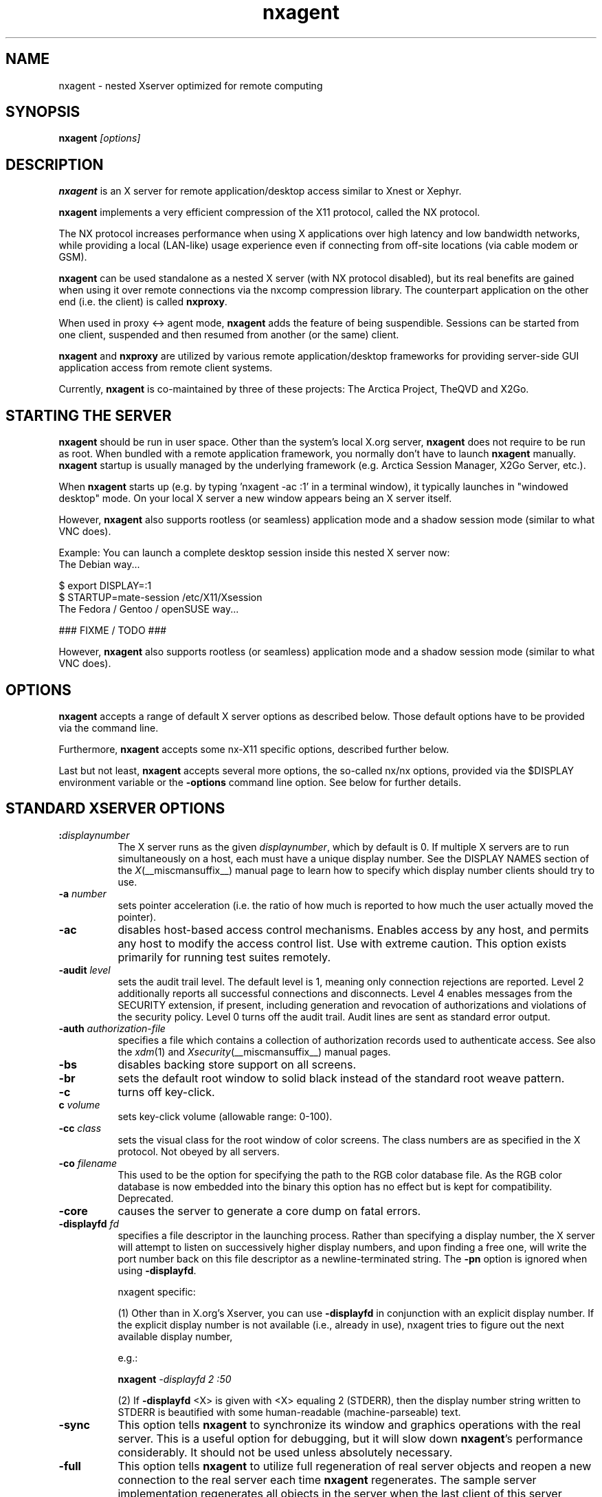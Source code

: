 .\" Copyright 1984 - 1991, 1993, 1994, 1998  The Open Group
.\" Copyright 2011 - 2016, Mike Gabriel <mike.gabriel@das-netzwerkteam.de>
.\"
.\" Permission to use, copy, modify, distribute, and sell this software and its
.\" documentation for any purpose is hereby granted without fee, provided that
.\" the above copyright notice appear in all copies and that both that
.\" copyright notice and this permission notice appear in supporting
.\" documentation.
.\"
.\" The above copyright notice and this permission notice shall be included
.\" in all copies or substantial portions of the Software.
.\"
.\" THE SOFTWARE IS PROVIDED "AS IS", WITHOUT WARRANTY OF ANY KIND, EXPRESS
.\" OR IMPLIED, INCLUDING BUT NOT LIMITED TO THE WARRANTIES OF
.\" MERCHANTABILITY, FITNESS FOR A PARTICULAR PURPOSE AND NONINFRINGEMENT.
.\" IN NO EVENT SHALL THE OPEN GROUP BE LIABLE FOR ANY CLAIM, DAMAGES OR
.\" OTHER LIABILITY, WHETHER IN AN ACTION OF CONTRACT, TORT OR OTHERWISE,
.\" ARISING FROM, OUT OF OR IN CONNECTION WITH THE SOFTWARE OR THE USE OR
.\" OTHER DEALINGS IN THE SOFTWARE.
.\"
.\" Except as contained in this notice, the name of The Open Group shall
.\" not be used in advertising or otherwise to promote the sale, use or
.\" other dealings in this Software without prior written authorization
.\" from The Open Group.
.ds q \N'34'
.TH nxagent 1 "Jan 2019" "Version 3.5.99.18" "NX Agent (Xserver)"
.SH NAME
nxagent \- nested Xserver optimized for remote computing
.SH SYNOPSIS
.B nxagent
.I "[options]"
.SH DESCRIPTION
\fBnxagent\fR is an X server for remote application/desktop access
similar to Xnest or Xephyr.
.PP
\fBnxagent\fR implements a very efficient compression of the X11
protocol, called the NX protocol.
.PP
The NX protocol increases performance when using X applications over high
latency and low bandwidth networks, while providing a local (LAN-like)
usage experience even if connecting from off-site locations (via cable
modem or GSM).
.PP
\fBnxagent\fR can be used standalone as a nested X server (with NX
protocol disabled), but its real benefits are gained when using it over
remote connections via the nxcomp compression library. The counterpart
application on the other end (i.e. the client) is called
\fBnxproxy\fR.
.PP
When used in proxy <-> agent mode, \fBnxagent\fR adds the feature of
being suspendible. Sessions can be started from one client, suspended and
then resumed from another (or the same) client.
.PP
\fBnxagent\fR and \fBnxproxy\fR are utilized by various remote
application/desktop frameworks for providing server-side GUI application
access from remote client systems.
.PP
Currently, \fBnxagent\fR is co-maintained by three of these projects: The
Arctica Project, TheQVD and X2Go.
.PP

.SH "STARTING THE SERVER"
\fBnxagent\fR should be run in user space. Other than the system's
local X.org server, \fBnxagent\fR does not require to be run as root.
When bundled with a remote application framework, you normally don't have
to launch \fBnxagent\fR manually. \fBnxagent\fR startup is usually
managed by the underlying framework (e.g. Arctica Session Manager, X2Go
Server, etc.).
.PP
When \fBnxagent\fR starts up (e.g. by typing 'nxagent -ac :1' in a
terminal window), it typically launches in "windowed desktop" mode. On
your local X server a new window appears being an X server itself.
.PP
However, \fBnxagent\fR also supports rootless (or seamless) application
mode and a shadow session mode (similar to what VNC does).
.PP
Example: You can launch a complete desktop session inside this nested X
server now:
.TP 8
The Debian way...
.PP
.nf
    $ export DISPLAY=:1
    $ STARTUP=mate-session /etc/X11/Xsession
.fi
.TP 8
The Fedora / Gentoo / openSUSE way...
.PP
.nf
    ### FIXME / TODO ###
.fi
.PP
However, \fBnxagent\fR also supports rootless (or seamless) application
mode and a shadow session mode (similar to what VNC does).

.SH OPTIONS
\fBnxagent\fR accepts a range of default X server options as described
below. Those default options have to be provided via the command line.

Furthermore, \fBnxagent\fR accepts some nx-X11 specific options,
described further below.

Last but not least, \fBnxagent\fR accepts several more options, the
so-called nx/nx options, provided via the $DISPLAY environment
variable or the \fB-options\fR command line option. See below for further
details.

.SH STANDARD XSERVER OPTIONS
.TP 8
.B :\fIdisplaynumber\fP
The X server runs as the given \fIdisplaynumber\fP, which by default is 0.
If multiple X servers are to run simultaneously on a host, each must have
a unique display number.  See the DISPLAY
NAMES section of the \fIX\fP(__miscmansuffix__) manual page to learn how to
specify which display number clients should try to use.
.TP 8
.B \-a \fInumber\fP
sets pointer acceleration (i.e. the ratio of how much is reported to how much
the user actually moved the pointer).
.TP 8
.B \-ac
disables host-based access control mechanisms.  Enables access by any host,
and permits any host to modify the access control list.
Use with extreme caution.
This option exists primarily for running test suites remotely.
.TP 8
.B \-audit \fIlevel\fP
sets the audit trail level.  The default level is 1, meaning only connection
rejections are reported.  Level 2 additionally reports all successful
connections and disconnects.  Level 4 enables messages from the
SECURITY extension, if present, including generation and revocation of
authorizations and violations of the security policy.
Level 0 turns off the audit trail.
Audit lines are sent as standard error output.
.TP 8
.B \-auth \fIauthorization-file\fP
specifies a file which contains a collection of authorization records used
to authenticate access.  See also the \fIxdm\fP(1) and
\fIXsecurity\fP(__miscmansuffix__) manual pages.
.TP 8
.B \-bs
disables backing store support on all screens.
.TP 8
.B \-br
sets the default root window to solid black instead of the standard root weave
pattern.
.TP 8
.B \-c
turns off key-click.
.TP 8
.B c \fIvolume\fP
sets key-click volume (allowable range: 0-100).
.TP 8
.B \-cc \fIclass\fP
sets the visual class for the root window of color screens.
The class numbers are as specified in the X protocol.
Not obeyed by all servers.
.TP 8
.B \-co \fIfilename\fP
This used to be the option for specifying the path to the RGB color
database file. As the RGB color database is now embedded into the
binary this option has no effect but is kept for
compatibility. Deprecated.
.ig
.TP 8
.B \-config \fIfilename\fP
reads more options from the given file.  Options in the file may be separated
by newlines if desired.  If a '#' character appears on a line, all characters
between it and the next newline are ignored, providing a simple commenting
facility.  The \fB\-config\fR option itself may appear in the file.
.BR NOTE :
This option is disabled when the Xserver is run with an effective uid
different from the user's real uid.
..
.TP 8
.B \-core
causes the server to generate a core dump on fatal errors.
.TP 8
.B \-displayfd \fIfd\fP
specifies a file descriptor in the launching process.  Rather than
specifying a display number, the X server will attempt to listen on
successively higher display numbers, and upon finding a free one, will
write the port number back on this file descriptor as a
newline-terminated string.  The \fB\-pn\fR option is ignored when
using \fB\-displayfd\fR.

nxagent specific:

(1) Other than in X.org's Xserver, you can use \fB\-displayfd\fR in
conjunction with an explicit display number. If the explicit display number
is not available (i.e., already in use), nxagent tries to figure out the next
available display number,

e.g.:

   \fBnxagent\fR \fI\-displayfd 2 :50\fR

(2) If \fB\-displayfd\fR <X> is given with <X> equaling 2 (STDERR), then the
display number string written to STDERR is beautified with some human-readable
(machine-parseable) text.
.TP 8
.B \-sync
This option tells \fBnxagent\fR to synchronize its window and graphics
operations with the real server.  This is a useful option for
debugging, but it will slow down \fBnxagent\fR's performance
considerably.  It should not be used unless absolutely necessary.
.TP 8
.B \-full
This option tells \fBnxagent\fR to utilize full regeneration of real
server objects and reopen a new connection to the real server each
time \fBnxagent\fR regenerates.  The sample server implementation
regenerates all objects in the server when the last client of this
server terminates.  When this happens, \fBnxagent\fR by default
maintains the same top-level window and the same real server
connection in each new generation.  If the user selects full
regeneration, even the top-level window and the connection to the real
server will be regenerated for each server generation.
.TP 8
.B \-class \fIstring\fP
This option specifies the default visual class of the nested server.
It is similar to the
.B \-cc
option from the set of standard options except that it will accept a string
rather than a number for the visual class specification.
The
.I string
must be one of the following six values:
.BR StaticGray ,
.BR GrayScale ,
.BR StaticColor ,
.BR PseudoColor ,
.BR TrueColor ,
or
.BR DirectColor .
If both the
.B \-class
and
.B \-cc
options are specified, the last instance of either option takes precedence.
The class of the default visual of the nested server need not be the same as the
class of the default visual of the real server, but it must be supported by the
real server.
Use
.BR xdpyinfo (__appmansuffix__)
to obtain a list of supported visual classes on the real server before
starting \fBnxagent\fR.  If the user chooses a static class, all the
colors in the default color map will be preallocated.  If the user
chooses a dynamic class, colors in the default color map will be
available to individual clients for allocation.
.TP 8
.B \-deferglyphs \fIwhichfonts\fP
specifies the types of fonts for which the server should attempt to
use deferred glyph loading.  \fIwhichfonts\fP can be all (all fonts),
none (no fonts), or 16 (16 bit fonts only).
.TP 8
.B \-depth \fIint\fP
This option specifies the default visual depth of the nested server.
The depth of the default visual of the nested server need not be the
same as the depth of the default visual of the real server, but it
must be supported by the real server.  Use
.BR xdpyinfo (__appmansuffix__)
to obtain a list of supported visual depths on the real server before
starting \fBnxagent\fR.
.TP 8
.B \-geometry \fIW\fBx\fIH\fB+\fIX\fB+\fIY\fP
This option specifies the geometry parameters for the top-level
\fBnxagent\fR window.  See \(lqGEOMETRY SPECIFICATIONS\(rq in
.BR X (__miscmansuffix__)
for a discusson of this option's syntax.  This window corresponds to
the root window of the nested server.  The width
.I W
and height
.I H
specified with this option will be the maximum width and height of
each top-level \fBnxagent\fR window.  \fBnxagent\fR will allow the
user to make any top-level window smaller, but it will not actually
change the size of the nested server root window.  If this option is
not specified, \fBnxagent\fR will choose
.I W
and
.I H
to be 3/4ths the dimensions of the root window of the real server.
.TP 8
.B \-dpi \fIresolution\fP
sets the resolution for all screens, in dots per inch. If this option
is not specified \fBnxagent\fR will assume 96. There's also
.B \-autodpi
which will clone the real server's dpi. Note that the resolution specified via
.B \-dpi
is a per session setting. It cannot be changed on reconnect! This means that
clients may look "wrong" when reconnecting a session that had been
started with a different dpi than the current real xserver.
.TP 8
.B dpms
enables DPMS (display power management services), where supported.  The
default state is platform and configuration specific.
.TP 8
.B \-dpms
disables DPMS (display power management services).  The default state
is platform and configuration specific.
.TP 8
.B \-f \fIvolume\fP
sets feep (bell) volume (allowable range: 0-100).
.TP 8
.B \-fc \fIcursorFont\fP
sets default cursor font.
.TP 8
.B \-fn \fIfont\fP
sets the default font.
.TP 8
.B \-fp \fIfontPath\fP
sets the search path for fonts.  This path is a comma separated list
of directories which the X server searches for font databases.
See the FONTS section of this manual page for more information and the default
list.
.TP 8
.B \-help
prints a usage message.
.TP 8
.B \-I
causes all remaining command line arguments to be ignored.
.TP 8
.B \-maxbigreqsize \fIsize\fP
sets the maximum big request to
.I size
MB.
.TP 8
.B \-name string
This option specifies the name of the top-level \fBnxagent\fR window as
.IR string .
The default value is the program name.
.TP 8
.B \-nolisten \fItrans-type\fP
disables a transport type.  For example, TCP/IP connections can be disabled
with
.BR "\-nolisten tcp" .
This option may be issued multiple times to disable listening to different
transport types.
.TP 8
.B \-noreset
prevents a server reset when the last client connection is closed.  This
overrides a previous
.B \-terminate
command line option.
.TP 8
.B \-p \fIminutes\fP
sets screen-saver pattern cycle time in minutes.
.TP 8
.B \-pn
permits the server to continue running if it fails to establish all of
its well-known sockets (connection points for clients), but
establishes at least one.  This option is set by default.
.TP 8
.B \-nopn
causes the server to exit if it fails to establish all of its well-known
sockets (connection points for clients).
.TP 8
.B \-r
turns off auto-repeat.
.TP 8
.B r
turns on auto-repeat.
.TP 8
.B \-s \fIminutes\fP
sets screen-saver timeout time in minutes.
.TP 8
.B \-su
disables save under support on all screens.
.TP 8
.B \-t \fInumber\fP
sets pointer acceleration threshold in pixels (i.e. after how many pixels
pointer acceleration should take effect).
.TP 8
.B \-terminate
causes the server to terminate at server reset, instead of continuing to run.
This overrides a previous
.B \-noreset
command line option.
.TP 8
.B \-to \fIseconds\fP
sets default connection timeout in seconds.
.TP 8
.B \-tst
disables all testing extensions.
.TP 8
.B v
sets video-off screen-saver preference.
.TP 8
.B \-v
sets video-on screen-saver preference.
.TP 8
.B \-wm
forces the default backing-store of all windows to be WhenMapped.  This
is a backdoor way of getting backing-store to apply to all windows.
Although all mapped windows will have backing store, the backing store
attribute value reported by the server for a window will be the last
value established by a client.  If it has never been set by a client,
the server will report the default value, NotUseful.  This behavior is
required by the X protocol, which allows the server to exceed the
client's backing store expectations but does not provide a way to tell
the client that it is doing so.
.TP 8
.B [+-]xinerama
enables(+) or disables(-) XINERAMA provided via the PanoramiX extension. This is
set to off by default.
.TP 8
.B [+-]rrxinerama
enables(+) or disables(-) XINERAMA provided via the RandR
extension. By default, this feature is enabled. To disable XINERAMA
completely, make sure to use both options (\fB\-xinerama\fR and
\fB\-rrxinerama\fR) on the command line.

.SH SERVER DEPENDENT OPTIONS
\fBnxagent\fR additionally accepts the following non-standard options:
.TP 8
.B \-logo
turns on the X Window System logo display in the screen-saver.
There is currently no way to change this from a client.
.TP 8
.B nologo
turns off the X Window System logo display in the screen-saver.
There is currently no way to change this from a client.
.TP 8
.B \-render

.BR default | mono | gray | color

sets the color allocation policy that will be used by the render extension.
.RS 8
.TP 8
.I default
selects the default policy defined for the display depth of the X
server.
.TP 8
.I mono
don't use any color cell.
.TP 8
.I gray
use a gray map of 13 color cells for the X render extension.
.TP 8
.I color
use a color cube of at most 4*4*4 colors (that is 64 color cells).
.RE
.TP 8
.B \-dumbSched
disables smart scheduling on platforms that support the smart scheduler.
.TP
.B \-schedInterval \fIinterval\fP
sets the smart scheduler's scheduling interval to
.I interval
milliseconds.
.SH NXAGENT SPECIFIC OPTIONS
The nx-X11 system adds the following command line arguments:
.TP 8
.B \-forcenx
force use of NX protocol messages assuming communication through \fBnxproxy\fR
.TP 8
.B \-nxrealwindowprop
set property NX_REAL_WINDOW for each X11 client inside \fBnxagent\fR,
providing the window XID of the corresponding window object on the X
server that \fBnxagent\fR runs on
.TP 8
.B \-reportwids
explicitly tell \fBnxagent\fR to report its externally exposed X11 window
IDs to the session log (in machine readable form), so that external
parsers can obtain that information from there
.TP 8
.B \-reportprivatewids
explicitly tell \fBnxagent\fR to report X11 window IDs of internally
created window objects to the session log (in machine readable form),
so that external parsers can obtain that information from there; this
creates a lot of output and may affect performance
.TP 8
.B \-timeout \fIint\fP
auto-disconnect timeout in seconds (minimum allowed: 60)
.TP 8
.B \-norootlessexit
don't exit if there are no clients in rootless mode
.TP 8
.B \-autodpi
detect real server's DPI and set it in the agent session; the
.B \-dpi\fP cmdline option overrides
.B \-autodpi\fP.
Note that using
.B \-autodpi
will also adapt the DPI on reconnect which will cause
newly started clients respecting the new DPI while clients that had
been started before the reconnect still use the old DPI. This may lead
to applications looking "weird".
.TP 8
.B \-nomagicpixel
disable magic pixel support at session startup, can be re-enabled via
nx/nx option on session resumption
.TP 8
.B \-norender
disable the use of the render extension
.TP 8
.B \-nocomposite
disable the use of the composite extension
.TP 8
.B \-nopersistent
disable disconnection/reconnection to the X display on SIGHUP
.TP 8
.B \-noshmem
disable use of shared memory extension
.TP 8
.B \-shmem
enable use of shared memory extension
.TP 8
.B \-noshpix
disable use of shared pixmaps
.TP 8
.B \-shpix
enable use of shared pixmaps
.TP 8
.B \-noignore
don't ignore pointer and keyboard configuration changes mandated by
clients. As a result, configuration commands like disabling the
keyboard bell (xset -b) will also affect the real X server.
.TP 8
.B \-nokbreset
don't reset keyboard device if the session is resumed
.TP 8
.B \-noxkblock
this is only relevant if you also specify \-keyboard=query. In that
case \fBnxagent\fR will lock the keyboard settings and clients will
get an error when trying to change keyboard settings via
XKEYBOARD. With \-noxkblock the lock is not applied and clients are
allowed to change the keyboard settings through XKEYBOARD.
.TP 8
.B \-tile WxH
size of image tiles (minimum allowed: 32x32)
.TP 8
.B \-D
enable desktop mode (default)
.TP 8
.B \-R
enable rootless mode
.TP 8
.B \-S
enable shadow mode
.TP 8
.B \-B
enable proxy binding mode
.TP 8
.B \-version
show version information and exit
.TP 8
.B \-options \fIfilename\fP
path to an options file containing nx/nx options (see below).
.PP
Other than the command line options, \fBnxagent\fR can be configured at
session startup and at runtime (i.e. when resuming a suspended session)
by so-called nx/nx options.
.PP
As nx/nx options all options supported by nxcomp (see \fBnxproxy\fR man
page) and all \fBnxagent\fR nx/nx options (see below) can be used.
.
When launching an nxcomp based \fBnxagent\fR session (i.e. proxy <->
agent), you will normally set the $DISPLAY variable like this:
.PP
.nf
  $ export DISPLAY=nx/nx,listen=<proxy-port>,options=<options.file>:<nx-display-port>
  $ nxagent <command-line-options> :<nx-display-port>
.fi
.PP
The value for <nx-display-port> is some value of a not-yet-used X11
display (e.g. :50).
.PP
Using an options file is recommended, but you can also put available
nx/nx options (see below) into the DISPLAY variable directly. Note, that
the $DISPLAY variable field is of limited length.
.PP
As <proxy-port> you can pick an arbitrary (unused) TCP port or Unix
socket file path. This is the port / socket that you have to connect to
with the \fBnxproxy\fR application.
.PP
The right hand side of an option (the part following the "=" character)
can include URL encoded characters. It is required to URL encode at
least "," (as %2D) and "=" (as %3D) to avoid wrong parsing of the
options string.
.PP
Available \fBnxagent\fR options (as an addition to nx/nx options supported
by nxcomp already):
.TP 8
.B options=<string>
read options from file, this text file can contain a single loooong
line with comma-separated nx/nx options
.TP 8
.B rootless=<bool>
start \fBnxagent\fR in rootless mode, matches \-R given on the command
line, no-op when resuming (default: false)
.TP 8
.B geometry=<string>
desktop geometry when starting or resuming a session, no-op in
rootless mode (default 66% of the underlying X server geometry)
.TP 8
.B resize=<bool>
set resizing support (default: true)
.TP 8
.B fullscreen=<bool>
start or resume a session in fullscreen mode (default: off)
.TP 8
.B keyboard=<string> or kbtype=<string>

.BR query | clone | <model>/<layout> | rmlvo/<rules>#<model>#<layout>#<variant>#<options>

.RS 8
.TP 8
.I query
use the default XKB keyboard layout (see below) and only allow clients
to query the settings but prevent any changes. \fIquery\fR is
especially helpful for setups where you need to set/modify the actual
keyboard layout using core X protocol functions (e.g. via \fBxmodmap\fR). It is used for
MacOS X clients to handle some keyboard problems that are special for
this platform.  Note that in this case XKEYBOARD will always report
the default layout which will most likely not match the experienced
settings.
.TP 8
.I clone
ask the real X server for the keyboard settings using XKEYBOARD
protocol functions and clone them. This is the recommended setting. For
compatibility reasons it is not the default.
.TP 8
.I <model>/<layout>
use the given model and layout. A value of \fInull/null\fR is equivalent to
\fIclone\fR. You can not modify keyboard rules,
variant or options this way. Instead preset values are used. These are
\fIbase\fR for rules and empty strings for variant and options.
.TP 8
.I rmlvo/<rules>#<model>#<layout>#<variant>#<options>
configure the keyboard according to the rmlvo
(Rules+Model+Layout+Variant+Options) description given after the / and
separated by #. This can be used to fully pass the keyboard
configuration of \fBnxagent\fR right after the start. Example:
rmlvo/base#pc105#de,us#nodeadkeys#lv3:rwin_switch
.RE
.TP 8

.PP
If \fIkeyboard\fR is omitted the internal defaults of \fBnxagent\fR will be used (rules: \fIbase\fR, layout: \fIus\fR, model: \fIpc102\fR, empty variant and options).

.TP 8
.B keyconv=<string>
set keycode conversion mode

.BR auto | on | off

by default (\fIauto\fR) \fBnxagent\fR will activate keycode conversion
if it detects an evdev XKEYBOARD setup on the client side (the
standard on linux systems nowadays). Keycode conversion means that
certain keycodes are mapped to make the keyboard appear as an pc105
model. Using \fIoff\fR this conversion can be suppressed and with
\fIon\fR it will be forced.

.TP 8
.B clipboard=<string>

.BR both | client | server | none

enable / disable (set to: \fInone\fR) clipboard support,
uni-directional (\fIserver\fR or \fIclient\fR) or bi-directional
(\fIboth\fR, default setting) support
.TP 8
.B streaming=<int>
streaming support for images, not fully implemented yet and thus non-functional
.TP 8
.B backingstore=<int>
disable or enforce backing store support (default: BackingStoreUndefined)
.TP 8
.B composite=<int>
enable or disable Composite support in \fBnxagent\fR (default: enabled)
.TP 8
.B xinerama=<int>
enable or disable XINERAMA support in \fBnxagent\fR (default: enabled)
.TP 8
.B shmem=<bool>
enable using shared memory
.TP 8
.B shpix=<bool>
enable shared pixmaps support
.TP 8
.B client=<string>
type of connecting operating system (supported: \fIlinux\fR,
\fIwindows\fR, \fIsolaris\fR and \fImacosx\fR)
.TP 8
.B shadow=<int>
start \fBnxagent\fR in shadow mode, matches \fB\-S\fR given on the
command line, no-op when resuming (default: false)
.TP 8
.B shadowuid=<int>
unique identifier for the shadow session
.TP 8
.B shadowmode=<string>
full access (set to \fI1\fR) or viewing-only (set to \fI0\fR, default)
.TP 8
.B defer=<int>
defer image updates (enabled for all connection types except LAN),
accepts values \fI0\fR, \fI1\fR and \fI2\fR

The default value can be set via the command line (\-defer). The value
provided as nx/nx option is set when resuming a session, thus it
overrides the command line default.
.TP 8
.B tile=<string>
set the tile size in pixels (\fI<W>x<H>\fR) for bitmap data sent over the wire

The default value can be set via the command line (\-tile). The value
provided as nx/nx option is set when resuming a session, thus it
overrides the command line default.
.TP 8
.B menu=<int>
support pulldown menu in \fBnxagent\fR session (only available on
proxy <-> agent remote sessions)
.TP 8
.B magicpixel=<bool>
enable/disable magic pixel support in fullscreen mode (default: 1, enabled)
.TP 8
.B autodpi=<bool>
enable/disable deriving session DPI automatically from real server
(default: 0, disabled); only takes effect on session startups, gets
ignored when reconnecting to a suspended session
.TP 8
.B sleep=<int>
delay X server operations when suspended (provided in msec), set to
\fI0\fR to keep \fBnxagent\fR session fully functional when suspended
(e.g. useful when mirroring an \fBnxagent\fR session via VNC)
.TP 8
.B tolerancechecks=<string>

.BR strict|safe|risky|bypass
.RS 8
.TP 8
.I strict
means that the number of internal and external pixmap formats must
match exactly and every internal pixmap format must be available in the
external pixmap format array. This is the default.
.TP 8
.I safe
means that the number of pixmap formats might diverge, but all
internal pixmap formats must also be included in the external pixmap
formats array. This is recommended, because it allows clients with more
pixmap formats to still connect, but not lose functionality.
.TP 8
.I risky
means that the internal pixmap formats array is allowed to be
smaller than the external pixmap formats array, but at least one pixmap
format must be included in both. This is potentially unsafe.
.TP 8
.I bypass
means that all of these checks are essentially
deactivated. This is a very bad idea.
.RE

If you want to use \fBnxagent\fR as a replacement for Xnest or Xephyr you
can pass options like this:
.PP
.nf
  $ echo nx/nx,fullscreen=1$DISPLAY >/tmp/opt
  $ nxagent <command-line-options> -options /tmp/opt :<nx-display-port>
.fi

.SH XDMCP OPTIONS
X servers that support XDMCP have the following options.
See the \fIX Display Manager Control Protocol\fP specification for more
information.
.TP 8
.B \-query \fIhostname\fP
enables XDMCP and sends Query packets to the specified
.IR hostname .
.TP 8
.B \-broadcast
enable XDMCP and broadcasts BroadcastQuery packets to the network.  The
first responding display manager will be chosen for the session.
.TP 8
.B \-multicast [\fIaddress\fP [\fIhop count\fP]]
Enable XDMCP and multicast BroadcastQuery packets to the network.
The first responding display manager is chosen for the session.  If an
address is specified, the multicast is sent to that address.  If no
address is specified, the multicast is sent to the default XDMCP IPv6
multicast group.  If a hop count is specified, it is used as the maximum
hop count for the multicast.  If no hop count is specified, the multicast
is set to a maximum of 1 hop, to prevent the multicast from being routed
beyond the local network.
.TP 8
.B \-indirect \fIhostname\fP
enables XDMCP and send IndirectQuery packets to the specified
.IR hostname .
.TP 8
.B \-port \fIport-number\fP
uses the specified \fIport-number\fP for XDMCP packets, instead of the
default.  This option must be specified before any \-query, \-broadcast,
\-multicast, or \-indirect options.
.TP 8
.B \-from \fIlocal-address\fP
specifies the local address to connect from (useful if the connecting host
has multiple network interfaces).  The \fIlocal-address\fP may be expressed
in any form acceptable to the host platform's \fIgethostbyname\fP(3)
implementation.
.TP 8
.B \-once
causes the server to terminate (rather than reset) when the XDMCP session
ends.
.TP 8
.B \-class \fIdisplay-class\fP
XDMCP has an additional display qualifier used in resource lookup for
display-specific options.  This option sets that value, by default it
is "MIT-Unspecified" (not a very useful value).
.TP 8
.B \-cookie \fIxdm-auth-bits\fP
When testing XDM-AUTHENTICATION-1, a private key is shared between the
server and the manager.  This option sets the value of that private
data (not that it is very private, being on the command line!).
.TP 8
.B \-displayID \fIdisplay-id\fP
Yet another XDMCP specific value, this one allows the display manager to
identify each display so that it can locate the shared key.

.SH XKEYBOARD OPTIONS
X servers that support the XKEYBOARD (a.k.a. \*qXKB\*q) extension accept the
following options.  All layout files specified on the command line must be
located in the XKB base directory or a subdirectory, and specified as the
relative path from the XKB base directory.  The default XKB base directory is
.IR /usr/share/X11/xkb .
.TP 8
.B [+-]kb
enables(+) or disables(-) the XKEYBOARD extension.
.TP 8
.BR [+-]accessx " [ \fItimeout\fP [ \fItimeout_mask\fP [ \fIfeedback\fP [ \fIoptions_mask\fP ] ] ] ]"
enables(+) or disables(-) AccessX key sequences.
.TP 8
.B \-xkbdir \fIdirectory\fP
base directory for keyboard layout files.  This option is not available
for setuid X servers (i.e., when the X server's real and effective uids
are different).
.TP 8
.B \-ardelay \fImilliseconds\fP
sets the autorepeat delay (length of time in milliseconds that a key must
be depressed before autorepeat starts).
.TP 8
.B \-arinterval \fImilliseconds\fP
sets the autorepeat interval (length of time in milliseconds that should
elapse between autorepeat-generated keystrokes).
.TP 8
.B \-xkbmap \fIfilename\fP
loads keyboard description in \fIfilename\fP on server startup.

.SH SECURITY EXTENSION OPTIONS
X servers that support the SECURITY extension accept the following option:
.TP 8
.B \-sp \fIfilename\fP
causes the server to attempt to read and interpret filename as a security
policy file with the format described below.  The file is read at server
startup and reread at each server reset.
.PP
The syntax of the security policy file is as follows.
Notation: "*" means zero or more occurrences of the preceding element,
and "+" means one or more occurrences.  To interpret <foo/bar>, ignore
the text after the /; it is used to distinguish between instances of
<foo> in the next section.
.PP
.nf
<policy file> ::= <version line> <other line>*

<version line> ::= <string/v> '\en'

<other line > ::= <comment> | <access rule> | <site policy> | <blank line>

<comment> ::= # <not newline>* '\en'

<blank line> ::= <space> '\en'

<site policy> ::= sitepolicy <string/sp> '\en'

<access rule> ::= property <property/ar> <window> <perms> '\en'

<property> ::= <string>

<window> ::= any | root | <required property>

<required property> ::= <property/rp> | <property with value>

<property with value> ::= <property/rpv> = <string/rv>

<perms> ::= [ <operation> | <action> | <space> ]*

<operation> ::= r | w | d

<action> ::= a | i | e

<string> ::= <dbl quoted string> | <single quoted string> | <unquoted string>

<dbl quoted string> ::= <space> " <not dqoute>* " <space>

<single quoted string> ::= <space> ' <not squote>* ' <space>

<unquoted string> ::= <space> <not space>+ <space>

<space> ::= [ ' ' | '\et' ]*

Character sets:

<not newline> ::= any character except '\en'
<not dqoute>  ::= any character except "
<not squote>  ::= any character except '
<not space>   ::= any character except those in <space>
.fi
.PP
The semantics associated with the above syntax are as follows.
.PP
<version line>, the first line in the file, specifies the file format
version.  If the server does not recognize the version <string/v>, it
ignores the rest of the file.  The version string for the file format
described here is "version-1" .
.PP
Once past the <version line>, lines that do not match the above syntax
are ignored.
.PP
<comment> lines are ignored.
.PP
<sitepolicy> lines are currently ignored.  They are intended to
specify the site policies used by the XC-QUERY-SECURITY-1
authorization method.
.PP
<access rule> lines specify how the server should react to untrusted
client requests that affect the X Window property named <property/ar>.
The rest of this section describes the interpretation of an
<access rule>.
.PP
For an <access rule> to apply to a given instance of <property/ar>,
<property/ar> must be on a window that is in the set of windows
specified by <window>.  If <window> is any, the rule applies to
<property/ar> on any window.  If <window> is root, the rule applies to
<property/ar> only on root windows.
.PP
If <window> is <required property>, the following apply.  If <required
property> is a <property/rp>, the rule applies when the window also
has that <property/rp>, regardless of its value.  If <required
property> is a <property with value>, <property/rpv> must also have
the value specified by <string/rv>.  In this case, the property must
have type STRING and format 8, and should contain one or more
null-terminated strings.  If any of the strings match <string/rv>, the
rule applies.
.PP
The definition of string matching is simple case-sensitive string
comparison with one elaboration: the occurrence of the character '*' in
<string/rv> is a wildcard meaning "any string."  A <string/rv> can
contain multiple wildcards anywhere in the string.  For example, "x*"
matches strings that begin with x, "*x" matches strings that end with
x, "*x*" matches strings containing x, and "x*y*" matches strings that
start with x and subsequently contain y.
.PP
There may be multiple <access rule> lines for a given <property/ar>.
The rules are tested in the order that they appear in the file.  The
first rule that applies is used.
.PP
<perms> specify operations that untrusted clients may attempt, and
the actions that the server should take in response to those operations.
.PP
<operation> can be r (read), w (write), or d (delete).  The following
table shows how X Protocol property requests map to these operations
in The Open Group server implementation.
.PP
.nf
GetProperty	r, or r and d if delete = True
ChangeProperty	w
RotateProperties	r and w
DeleteProperty	d
ListProperties	none, untrusted clients can always list all properties
.fi
.PP
<action> can be a (allow), i (ignore), or e (error).  Allow means
execute the request as if it had been issued by a trusted client.
Ignore means treat the request as a no-op.  In the case of
GetProperty, ignore means return an empty property value if the
property exists, regardless of its actual value.  Error means do not
execute the request and return a BadAtom error with the atom set to
the property name.  Error is the default action for all properties,
including those not listed in the security policy file.
.PP
An <action> applies to all <operation>s that follow it, until the next
<action> is encountered.  Thus, irwad  means ignore read and write,
allow delete.
.PP
GetProperty and RotateProperties may do multiple operations (r and d,
or r and w).  If different actions apply to the operations, the most
severe action is applied to the whole request; there is no partial
request execution.  The severity ordering is: allow < ignore < error.
Thus, if the <perms> for a property are ired (ignore read, error
delete), and an untrusted client attempts GetProperty on that property
with delete = True, an error is returned, but the property value is
not.  Similarly, if any of the properties in a RotateProperties do not
allow both read and write, an error is returned without changing any
property values.
.PP
Here is an example security policy file.
.PP
.ta 3i 4i
.nf
version-1

# Allow reading of application resources, but not writing.
property RESOURCE_MANAGER	root	ar iw
property SCREEN_RESOURCES	root	ar iw

# Ignore attempts to use cut buffers.  Giving errors causes apps to crash,
# and allowing access may give away too much information.
property CUT_BUFFER0	root	irw
property CUT_BUFFER1	root	irw
property CUT_BUFFER2	root	irw
property CUT_BUFFER3	root	irw
property CUT_BUFFER4	root	irw
property CUT_BUFFER5	root	irw
property CUT_BUFFER6	root	irw
property CUT_BUFFER7	root	irw

# If you are using Motif, you probably want these.
property _MOTIF_DEFAULT_BINDINGS	root	ar iw
property _MOTIF_DRAG_WINDOW	root	ar iw
property _MOTIF_DRAG_TARGETS	any	ar iw
property _MOTIF_DRAG_ATOMS	any	ar iw
property _MOTIF_DRAG_ATOM_PAIRS	any	ar iw

# The next two rules let xwininfo -tree work when untrusted.
property WM_NAME	any	ar

# Allow read of WM_CLASS, but only for windows with WM_NAME.
# This might be more restrictive than necessary, but demonstrates
# the <required property> facility, and is also an attempt to
# say "top level windows only."
property WM_CLASS	WM_NAME	ar

# These next three let xlsclients work untrusted.  Think carefully
# before including these; giving away the client machine name and command
# may be exposing too much.
property WM_STATE	WM_NAME	ar
property WM_CLIENT_MACHINE	WM_NAME	ar
property WM_COMMAND	WM_NAME	ar

# To let untrusted clients use the standard colormaps created by
# xstdcmap, include these lines.
property RGB_DEFAULT_MAP	root	ar
property RGB_BEST_MAP	root	ar
property RGB_RED_MAP	root	ar
property RGB_GREEN_MAP	root	ar
property RGB_BLUE_MAP	root	ar
property RGB_GRAY_MAP	root	ar

# To let untrusted clients use the color management database created
# by xcmsdb, include these lines.
property XDCCC_LINEAR_RGB_CORRECTION	root	ar
property XDCCC_LINEAR_RGB_MATRICES	root	ar
property XDCCC_GRAY_SCREENWHITEPOINT	root	ar
property XDCCC_GRAY_CORRECTION	root	ar

# To let untrusted clients use the overlay visuals that many vendors
# support, include this line.
property SERVER_OVERLAY_VISUALS	root	ar

# Dumb examples to show other capabilities.

# oddball property names and explicit specification of error conditions
property "property with spaces"	'property with "'	aw er ed

# Allow deletion of Woo-Hoo if window also has property OhBoy with value
# ending in "son".  Reads and writes will cause an error.
property Woo-Hoo	OhBoy = "*son"	ad

.fi
.SH "NETWORK CONNECTIONS"
The X server supports client connections via a platform-dependent subset of
the following transport types: TCP\/IP, Unix Domain sockets
and several varieties of SVR4 local connections.  See the DISPLAY
NAMES section of the \fIX\fP(__miscmansuffix__) manual page to learn how to
specify which transport type clients should try to use.

.SH GRANTING ACCESS
The X server implements a platform-dependent subset of the following
authorization protocols: MIT-MAGIC-COOKIE-1, XDM-AUTHORIZATION-1,
XDM-AUTHORIZATION-2, SUN-DES-1, and MIT-KERBEROS-5.  See the
\fIXsecurity\fP(__miscmansuffix__) manual page for information on the
operation of these protocols.
.PP
Authorization data required by the above protocols is passed to the
server in a private file named with the \fB\-auth\fR command line
option.  Each time the server is about to accept the first connection
after a reset (or when the server is starting), it reads this file.
If this file contains any authorization records, the local host is not
automatically allowed access to the server, and only clients which
send one of the authorization records contained in the file in the
connection setup information will be allowed access.  See the
\fIXau\fP manual page for a description of the binary format of this
file.  See \fIxauth\fP(1) for maintenance of this file, and distribution
of its contents to remote hosts.
.PP
The X server also uses a host-based access control list for deciding
whether or not to accept connections from clients on a particular machine.
If no other authorization mechanism is being used,
this list initially consists of the host on which the server is running as
well as any machines listed in the file \fI/etc/X\fBn\fI.hosts\fR, where
\fBn\fP is the display number of the server.  Each line of the file should
contain either an Internet hostname (e.g. expo.lcs.mit.edu) or a complete
name in the format \fIfamily\fP:\fIname\fP as described in the
\fIxhost\fP(1) manual page.
There should be no leading or trailing spaces on any lines.  For example:
.sp
.in +8
.nf
joesworkstation
corporate.company.com
star::
inet:bigcpu
local:
.fi
.in -8
.PP
Users can add or remove hosts from this list and enable or disable access
control using the \fIxhost\fP command from the same machine as the server.
.PP
If the X FireWall Proxy (\fIxfwp\fP) is being used without a sitepolicy,
host-based authorization must be turned on for clients to be able to
connect to the X server via the \fIxfwp\fP.  If \fIxfwp\fP is run without
a configuration file and thus no sitepolicy is defined, if \fIxfwp\fP
is using an X server where xhost + has been run to turn off host-based
authorization checks, when a client tries to connect to this X server
via \fIxfwp\fP, the X server will deny the connection.  See \fIxfwp\fP(1)
for more information about this proxy.
.PP
The X protocol intrinsically does not have any notion of window operation
permissions or place any restrictions on what a client can do; if a program can
connect to a display, it has full run of the screen.
X servers that support the SECURITY extension fare better because clients
can be designated untrusted via the authorization they use to connect; see
the \fIxauth\fP(1) manual page for details.  Restrictions are imposed
on untrusted clients that curtail the mischief they can do.  See the SECURITY
extension specification for a complete list of these restrictions.
.PP
Sites that have better
authentication and authorization systems might wish to make
use of the hooks in the libraries and the server to provide additional
security models.
.SH SIGNALS
The X server attaches special meaning to the following signals:
.TP 8
.I SIGHUP
This signal causes the server to close all existing connections, free all
resources, and restore all defaults.  It is sent by the display manager
whenever the main user's main application (usually an \fIxterm\fP or window
manager) exits to force the server to clean up and prepare for the next
user.
.TP 8
.I SIGTERM
This signal causes the server to exit cleanly.
.TP 8
.I SIGUSR1
This signal is used quite differently from either of the above.  When the
server starts, it checks to see if it has inherited SIGUSR1 as SIG_IGN
instead of the usual SIG_DFL.  In this case, the server sends a SIGUSR1 to
its parent process after it has set up the various connection schemes.
\fIXdm\fP uses this feature to recognize when connecting to the server
is possible.
.SH FONTS
The X server
can obtain fonts from directories and/or from font servers.
The list of directories and font servers
the X server uses when trying to open a font is controlled
by the \fIfont path\fP.
.LP
The default font path is
__default_font_path__ .
.LP
The font path can be set with the \fB\-fp\fR option or by \fIxset\fP(1)
after the server has started.
.SH FILES
.TP 30
.I /etc/X\fBn\fP.hosts
Initial access control list for display number \fBn\fP
.TP 30
.IR /usr/share/fonts/X11/misc,
    /usr/share/fonts/X11/75dpi,
    /usr/share/fonts/X11/100dpi
Bitmap font directories
.TP 30
.IR /usr/share/fonts/X11/Type1
Outline font directories
.TP 30
.I /usr/share/nx/rgb
Color database
.TP 30
.I /tmp/.X11-unix/X\fBn\fP
Unix domain socket for display number \fBn\fP
.TP 30
.IR /tmp/rcX\fBn\fP
Kerberos 5 replay cache for display number \fBn\fP
.SH "SEE ALSO"
Protocols:
.I "X Window System Protocol,"
.I "NX Compression Protocol,"
.I "The X Font Service Protocol,"
.I "X Display Manager Control Protocol"
.PP
Fonts: \fIbdftopcf\fP(1), \fImkfontdir\fP(1), \fImkfontscale\fP(1),
\fIxfs\fP(1), \fIxlsfonts\fP(1), \fIxfontsel\fP(1), \fIxfd\fP(1),
.I "X Logical Font Description Conventions"
.PP
Security: \fIXsecurity\fP(__miscmansuffix__), \fIxauth\fP(1), \fIXau\fP(1),
\fIxdm\fP(1), \fIxhost\fP(1), \fIxfwp\fP(1),
.I "Security Extension Specification"
.PP
Starting the server: \fIxdm\fP(1), \fIxinit\fP(1)
.PP
Controlling the server once started: \fIxset\fP(1), \fIxsetroot\fP(1),
\fIxhost\fP(1)
.PP
Server-specific man pages:
\fIXdec\fP(1), \fIXmacII\fP(1), \fIXsun\fP(1), \fIXnest\fP(1),
\fIXvfb\fP(1), \fIXFree86\fP(1), \fIXDarwin\fP(1).
.PP
Server internal documentation:
.I "Definition of the Porting Layer for the X v11 Sample Server"
.SH AUTHORS
The first sample X server was originally written by Susan Angebranndt,
Raymond Drewry, Philip Karlton, and Todd Newman, from Digital Equipment
Corporation, with support from a large cast.  It has since been
extensively rewritten by Keith Packard and Bob Scheifler, from MIT. Dave
Wiggins took over post-R5 and made substantial improvements.
.PP
The first implementation of nx-X11 (version 1.x up to 3.5.x) was written
by NoMachine (maintained until 2011).
.PP
The current implementation of nx-X11 is maintained by various projects,
amongst others The Arctica Project, TheQVD (Qindel Group) and X2Go.
.PP
This manual page was written by Per Hansen <spamhans@yahoo.de>, and
modified by Marcelo Boveto Shima <marceloshima@gmail.com> and Mike
Gabriel <mike.gabriel@das-netzwerkteam.de>. In 2016, the original
Xserver.man page shipped with nx-X11 was merged into the \fBnxagent\fR
man page and received a major update by Mike Gabriel
<mike.gabriel@das-netzwerkteam.de>.
